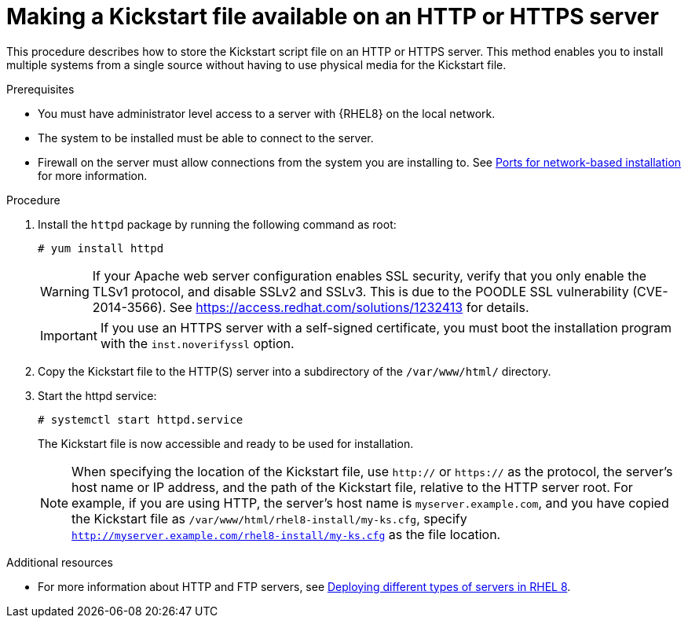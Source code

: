 [id="making-a-kickstart-file-available-on-an-http-or-https-server_{context}"]
= Making a Kickstart file available on an HTTP or HTTPS server

This procedure describes how to store the Kickstart script file on an HTTP or HTTPS server. This method enables you to install multiple systems from a single source without having to use physical media for the Kickstart file.


.Prerequisites

* You must have administrator level access to a server with {RHEL8} on the local network.
* The system to be installed must be able to connect to the server.
* Firewall on the server must allow connections from the system you are installing to. See xref:assembly_making-kickstart-files-available-to-the-installation-program.adoc#ports-for-network-based-installation_making-kickstart-files-available-to-the-installation-program[Ports for network-based installation] for more information.

.Procedure

. Install the [package]`httpd` package by running the following command as root:
+
----
# yum install httpd
----
+
WARNING: If your Apache web server configuration enables SSL security, verify that you only enable the TLSv1 protocol, and disable SSLv2 and SSLv3. This is due to the POODLE SSL vulnerability (CVE-2014-3566). See https://access.redhat.com/solutions/1232413 for details.
+
IMPORTANT: If you use an HTTPS server with a self-signed certificate, you must boot the installation program with the [option]`inst.noverifyssl` option.

. Copy the Kickstart file to the HTTP(S) server into a subdirectory of the [filename]`/var/www/html/` directory.

. Start the httpd service:
+
----
# systemctl start httpd.service
----
+
The Kickstart file is now accessible and ready to be used for installation.
+
NOTE: When specifying the location of the Kickstart file, use `http://` or `https://` as the protocol, the server’s host name or IP address, and the path of the Kickstart file, relative to the HTTP server root. For example, if you are using HTTP, the server’s host name is `myserver.example.com`, and you have copied the Kickstart file as [filename]`/var/www/html/rhel8-install/my-ks.cfg`, specify `http://myserver.example.com/rhel8-install/my-ks.cfg` as the file location.


.Additional resources

* For more information about HTTP and FTP servers, see link:https://access.redhat.com/documentation/en-us/red_hat_enterprise_linux/8/html/deploying_different_types_of_servers/[Deploying different types of servers in RHEL 8].
